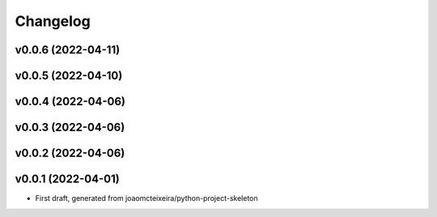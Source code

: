 
Changelog
=========

v0.0.6 (2022-04-11)
------------------------------------------------------------

v0.0.5 (2022-04-10)
------------------------------------------------------------

v0.0.4 (2022-04-06)
------------------------------------------------------------

v0.0.3 (2022-04-06)
------------------------------------------------------------

v0.0.2 (2022-04-06)
------------------------------------------------------------

v0.0.1 (2022-04-01)
------------------------------------------------------------

* First draft, generated from joaomcteixeira/python-project-skeleton

